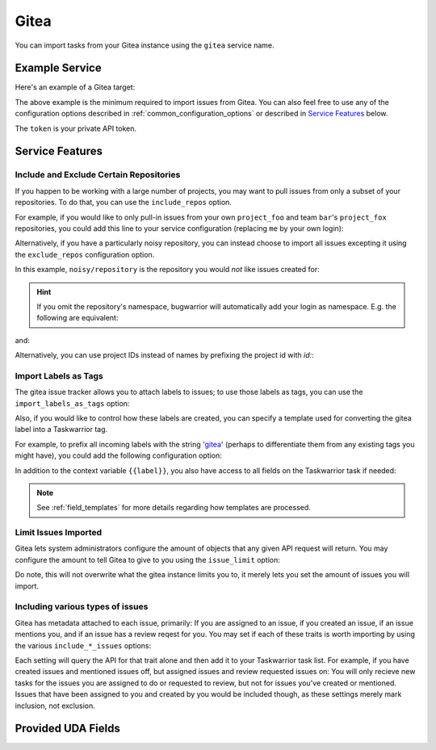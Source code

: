 Gitea
======

You can import tasks from your Gitea instance using
the ``gitea`` service name.

Example Service
---------------

Here's an example of a Gitea target:

.. config::

	[user_gitea]
	service = gitea
	gitea.username = ralphbean
	gitea.host = git.bean.com #Note: the lack of https, the service will assume HTTPS by default.
	gitea.token = @oracle:eval:pass show 'git.bean.com token'

The above example is the minimum required to import issues from
Gitea.  You can also feel free to use any of the
configuration options described in :ref:`common_configuration_options`
or described in `Service Features`_ below.

The ``token`` is your private API token.

Service Features
----------------

Include and Exclude Certain Repositories
++++++++++++++++++++++++++++++++++++++++

If you happen to be working with a large number of projects, you
may want to pull issues from only a subset of your repositories.  To
do that, you can use the ``include_repos`` option.

For example, if you would like to only pull-in issues from
your own ``project_foo`` and team ``bar``'s ``project_fox`` repositories, you
could add this line to your service configuration (replacing ``me`` by your own
login):

.. config::
    :fragment: gitea

    gitea.include_repos = me/project_foo, bar/project_fox

Alternatively, if you have a particularly noisy repository, you can
instead choose to import all issues excepting it using the
``exclude_repos`` configuration option.

In this example, ``noisy/repository`` is the repository you would
*not* like issues created for:

.. config::
    :fragment: gitea

    gitea.exclude_repos = noisy/repository

.. hint::
   If you omit the repository's namespace, bugwarrior will automatically add
   your login as namespace. E.g. the following are equivalent:

.. config::
    :fragment: gitea

    gitea.login = foo
    gitea.include_repos = bar

and:

.. config::
    :fragment: gitea

    gitea.login = foo
    gitea.include_repos = foo/bar

Alternatively, you can use project IDs instead of names by prefixing the
project id with `id:`:

.. config::
    :fragment: gitea

    gitea.include_repos = id:1234,id:3141

Import Labels as Tags
+++++++++++++++++++++

The gitea issue tracker allows you to attach labels to issues; to
use those labels as tags, you can use the ``import_labels_as_tags``
option:

.. config::
    :fragment: gitea

    gitea.import_labels_as_tags = True

Also, if you would like to control how these labels are created, you can
specify a template used for converting the gitea label into a Taskwarrior
tag.

For example, to prefix all incoming labels with the string 'gitea_' (perhaps
to differentiate them from any existing tags you might have), you could
add the following configuration option:

.. config::
    :fragment: gitea

    gitea.label_template = gitea_{{label}}

In addition to the context variable ``{{label}}``, you also have access
to all fields on the Taskwarrior task if needed:

.. note::

   See :ref:`field_templates` for more details regarding how templates
   are processed.

Limit Issues Imported
+++++++++++++++++++++
Gitea lets system administrators configure the amount of objects that any given API request will return. 
You may configure the amount to tell Gitea to give to you using the ``issue_limit`` option:

.. config::
   :fragment: gitea
   
    gitea.issue_limit = 200

Do note, this will not overwrite what the gitea instance limits you to, it merely lets you set the amount of issues you will import.


Including various types of issues
+++++++++++++++++++++

Gitea has metadata attached to each issue, primarily: If you are assigned to an issue, if you created an issue, if an issue mentions you, and if an issue has a review reqest for you. You may set if each of these traits is worth importing by using the various ``include_*_issues`` options:

.. config::
   :fragment: gitea
    
    gitea.include_assigned_issues = true
    gitea.include_created_issues = true
    gitea.include_mentioned_issues = true
    gitea.include_review_requested_issues = true

Each setting will query the API for that trait alone and then add it to your Taskwarrior task list. For example, if you have created issues and mentioned issues off, but assigned issues and review requested issues on: You will only recieve new tasks for the issues you are assigned to do or requested to review, but not for issues you've created or mentioned. Issues that have been assigned to you and created by you would be included though, as these settings merely mark inclusion, not exclusion.

Provided UDA Fields
-------------------

.. udas:: bugwarrior.services.gitea.GiteaIssue
